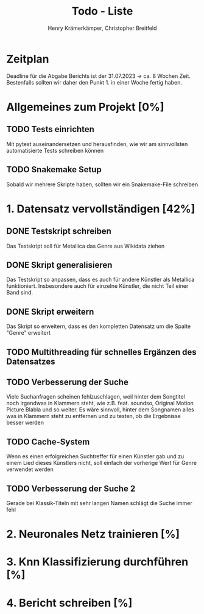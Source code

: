 #+title: Todo - Liste
#+author: Henry Krämerkämper, Christopher Breitfeld

* Zeitplan
Deadline für die Abgabe Berichts ist der 31.07.2023 -> ca. 8 Wochen Zeit.
Bestenfalls sollten wir daher den Punkt 1. in einer Woche fertig haben.

* Allgemeines zum Projekt [0%]
** TODO Tests einrichten
Mit pytest auseinandersetzen und herausfinden, wie wir am sinnvollsten automatisierte Tests
schreiben können
** TODO Snakemake Setup
Sobald wir mehrere Skripte haben, sollten wir ein Snakemake-File schreiben

* 1. Datensatz vervollständigen [42%]
DEADLINE: <2023-06-03 Sat>
** DONE Testskript schreiben
Das Testskript soll für Metallica das Genre aus Wikidata ziehen
** DONE Skript generalisieren
Das Testskript so anpassen, dass es auch für andere Künstler als Metallica funktioniert.
Insbesondere auch für einzelne Künstler, die nicht Teil einer Band sind.
** DONE Skript erweitern
Das Skript so erweitern, dass es den kompletten Datensatz um die Spalte "Genre" erweitert
** TODO Multithreading für schnelles Ergänzen des Datensatzes
** TODO Verbesserung der Suche
Viele Suchanfragen scheinen fehlzuschlagen, weil hinter dem Songtitel noch irgendwas in
Klammern steht, wie z.B. feat. soundso, Original Motion Picture Blabla und so weiter. Es
wäre sinnvoll, hinter dem Songnamen alles was in Klammern steht zu entfernen und zu testen,
ob die Ergebnisse besser werden
** TODO Cache-System
Wenn es einen erfolgreichen Suchtreffer für einen Künstler gab und zu einem Lied dieses Künstlers
nicht, soll einfach der vorherige Wert für Genre verwendet werden
** TODO Verbesserung der Suche 2
Gerade bei Klassik-Titeln mit sehr langen Namen schlägt die Suche immer fehl

* 2. Neuronales Netz trainieren [%]

* 3. Knn Klassifizierung durchführen [%]

* 4. Bericht schreiben [%]
